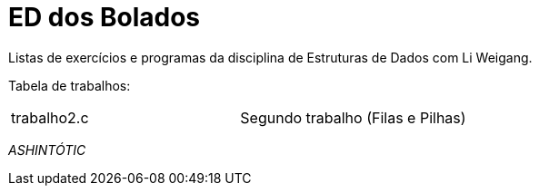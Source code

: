 ED dos Bolados
==============

Listas de exercícios e programas da disciplina de Estruturas de Dados com Li
Weigang.

Tabela de trabalhos:

|===
| trabalho2.c | Segundo trabalho (Filas e Pilhas)
|===

_ASHINTÓTIC_
